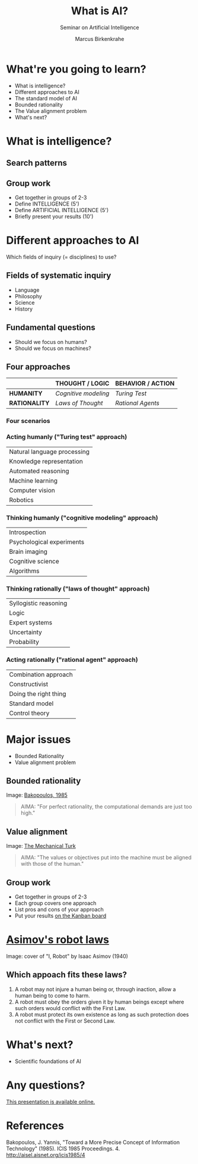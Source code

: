 #+TITLE: What is AI?
#+AUTHOR: Marcus Birkenkrahe
#+Subtitle: Seminar on Artificial Intelligence
#+STARTUP: hideblocks
#+options: num:nil toc:nil
#+reveal_theme: black
#+reveal_init_options: transition:'cube'
#+INFOJS_OPT: :view:info
* What're you going to learn?

  * What is intelligence?
  * Different approaches to AI
  * The standard model of AI
  * Bounded rationality
  * The Value alignment problem
  * What's next?

* What is intelligence?

  #+attr_html: :height 500px
  [[./img/intelligence.gif]]

** Search patterns

   #+attr_html: :width 600px
   [[./img/googletrends.png]]

** Group work

   #+attr_html: :height 200px
   [[./img/groupwork.gif]]

   * Get together in groups of 2-3
   * Define INTELLIGENCE (5')
   * Define ARTIFICIAL INTELLIGENCE (5')
   * Briefly present your results (10')

* Different approaches to AI

  #+attr_html: :height 300px
  [[./img/fields.gif]]

  Which fields of inquiry (= disciplines) to use?

** Fields of systematic inquiry

   #+attr_html: :height 200px
   [[./img/fields.gif]]

   * Language
   * Philosophy
   * Science
   * History

** Fundamental questions

   #+attr_html: :width 500px
   [[./img/humanmachine.jpg]]

   * Should we focus on humans?
   * Should we focus on machines?

** Four approaches

   |               | *THOUGHT / LOGIC*    | *BEHAVIOR / ACTION* |
   |---------------+----------------------+---------------------|
   | *HUMANITY*    | /Cognitive modeling/ | /Turing Test/       |
   | *RATIONALITY* | /Laws of Thought/    | /Rational Agents/   |

*** Four scenarios

    #+attr_html: :height 500px
    [[./img/approaches1.png]]

*** Acting humanly ("Turing test" approach)

    | Natural language processing |
    | Knowledge representation    |
    | Automated reasoning         |
    | Machine learning            |
    | Computer vision             |
    | Robotics                    |

*** Thinking humanly ("cognitive modeling" approach)

    |  Introspection              |
    |  Psychological experiments  |
    |  Brain imaging              |
    |  Cognitive science          |
    |  Algorithms                 |

*** Thinking rationally ("laws of thought" approach)

    |  Syllogistic reasoning  |
    |  Logic                  |
    |  Expert systems         |
    |  Uncertainty            |
    |  Probability            |

*** Acting rationally ("rational agent" approach)

    |  Combination approach   |
    |  Constructivist         |
    |  Doing the right thing  |
    |  Standard model         |
    |  Control theory         |

* Major issues

  #+attr_html: :height 200px
  [[./img/issues.gif]]

  * Bounded Rationality
  * Value alignment problem

** Bounded rationality

   #+attr_html: :width 300px
   [[./img/bakopoulos.png]]

   Image: [[bakopoulos1985][Bakopoulos, 1985]]

   #+begin_quote
   AIMA: "For perfect rationality, the computational demands are just
   too high."
   #+end_quote

** Value alignment

   #+attr_html: :width 200px
   [[./img/mechanicalturk.png]]

   Image: [[https://www.amazon.com/Turk-Famous-Eighteenth-Century-Chess-Playing-Machine/dp/B000HWZ28Q][The Mechanical Turk]]

   #+begin_quote
   AIMA: "The values or objectives put into the machine must be
   aligned with those of the human."
   #+end_quote

** Group work

   #+attr_html: :height 200px
   [[./img/groupwork.gif]]

   * Get together in groups of 2-3
   * Each group covers one approach
   * List pros and cons of your approach
   * Put your results [[https://ideaboardz.com/for/AI%20approaches%20pros%20&amp;%20cons/4063343][on the Kanban board]]

* [[https://en.wikipedia.org/wiki/Three_Laws_of_Robotics][Asimov's robot laws]]

  #+attr_html: :height 400px
  [[./img/asimov.jpg]]

  Image: cover of "I, Robot" by Isaac Asimov (1940)

** Which appoach fits these laws?

   1) A robot may not injure a human being or, through inaction, allow
      a human being to come to harm.
   2) A robot must obey the orders given it by human beings except
      where such orders would conflict with the First Law.
   3) A robot must protect its own existence as long as such
      protection does not conflict with the First or Second Law.

* What's next?

  #+attr_html: :height 300px
  [[./img/river.gif]]

  * Scientific foundations of AI

* Any questions?

  #+attr_html: :height 400px
  [[./img/thankyou.gif]]

  [[https://github.com/birkenkrahe/ai482/tree/main/2_what_is_ai][This presentation is available online.]]

* References

  <<bakopoulos1985>> Bakopoulos, J. Yannis, "Toward a More Precise
  Concept of Information Technology" (1985). ICIS 1985 Proceedings. 4.
  http://aisel.aisnet.org/icis1985/4
